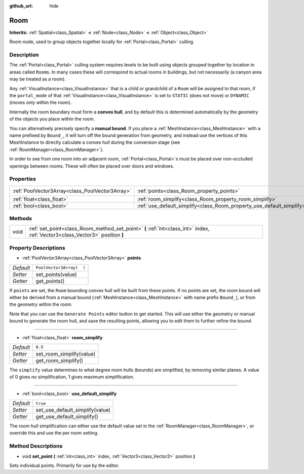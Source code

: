 :github_url: hide

.. Generated automatically by doc/tools/make_rst.py in Godot's source tree.
.. DO NOT EDIT THIS FILE, but the Room.xml source instead.
.. The source is found in doc/classes or modules/<name>/doc_classes.

.. _class_Room:

Room
====

**Inherits:** :ref:`Spatial<class_Spatial>` **<** :ref:`Node<class_Node>` **<** :ref:`Object<class_Object>`

Room node, used to group objects together locally for :ref:`Portal<class_Portal>` culling.

Description
-----------

The :ref:`Portal<class_Portal>` culling system requires levels to be built using objects grouped together by location in areas called ``Room``\ s. In many cases these will correspond to actual rooms in buildings, but not necessarily (a canyon area may be treated as a room).

Any :ref:`VisualInstance<class_VisualInstance>` that is a child or grandchild of a ``Room`` will be assigned to that room, if the ``portal_mode`` of that :ref:`VisualInstance<class_VisualInstance>` is set to ``STATIC`` (does not move) or ``DYNAMIC`` (moves only within the room).

Internally the room boundary must form a **convex hull**, and by default this is determined automatically by the geometry of the objects you place within the room.

You can alternatively precisely specify a **manual bound**. If you place a :ref:`MeshInstance<class_MeshInstance>` with a name prefixed by ``Bound_``, it will turn off the bound generation from geometry, and instead use the vertices of this MeshInstance to directly calculate a convex hull during the conversion stage (see :ref:`RoomManager<class_RoomManager>`).

In order to see from one room into an adjacent room, :ref:`Portal<class_Portal>`\ s must be placed over non-occluded openings between rooms. These will often be placed over doors and windows.

Properties
----------

+-------------------------------------------------+-----------------------------------------------------------------------+--------------------------+
| :ref:`PoolVector3Array<class_PoolVector3Array>` | :ref:`points<class_Room_property_points>`                             | ``PoolVector3Array(  )`` |
+-------------------------------------------------+-----------------------------------------------------------------------+--------------------------+
| :ref:`float<class_float>`                       | :ref:`room_simplify<class_Room_property_room_simplify>`               | ``0.5``                  |
+-------------------------------------------------+-----------------------------------------------------------------------+--------------------------+
| :ref:`bool<class_bool>`                         | :ref:`use_default_simplify<class_Room_property_use_default_simplify>` | ``true``                 |
+-------------------------------------------------+-----------------------------------------------------------------------+--------------------------+

Methods
-------

+------+-------------------------------------------------------------------------------------------------------------------------------+
| void | :ref:`set_point<class_Room_method_set_point>` **(** :ref:`int<class_int>` index, :ref:`Vector3<class_Vector3>` position **)** |
+------+-------------------------------------------------------------------------------------------------------------------------------+

Property Descriptions
---------------------

.. _class_Room_property_points:

- :ref:`PoolVector3Array<class_PoolVector3Array>` **points**

+-----------+--------------------------+
| *Default* | ``PoolVector3Array(  )`` |
+-----------+--------------------------+
| *Setter*  | set_points(value)        |
+-----------+--------------------------+
| *Getter*  | get_points()             |
+-----------+--------------------------+

If ``points`` are set, the ``Room`` bounding convex hull will be built from these points. If no points are set, the room bound will either be derived from a manual bound (:ref:`MeshInstance<class_MeshInstance>` with name prefix ``Bound_``), or from the geometry within the room.

Note that you can use the ``Generate Points`` editor button to get started. This will use either the geometry or manual bound to generate the room hull, and save the resulting points, allowing you to edit them to further refine the bound.

----

.. _class_Room_property_room_simplify:

- :ref:`float<class_float>` **room_simplify**

+-----------+--------------------------+
| *Default* | ``0.5``                  |
+-----------+--------------------------+
| *Setter*  | set_room_simplify(value) |
+-----------+--------------------------+
| *Getter*  | get_room_simplify()      |
+-----------+--------------------------+

The ``simplify`` value determines to what degree room hulls (bounds) are simplified, by removing similar planes. A value of 0 gives no simplification, 1 gives maximum simplification.

----

.. _class_Room_property_use_default_simplify:

- :ref:`bool<class_bool>` **use_default_simplify**

+-----------+---------------------------------+
| *Default* | ``true``                        |
+-----------+---------------------------------+
| *Setter*  | set_use_default_simplify(value) |
+-----------+---------------------------------+
| *Getter*  | get_use_default_simplify()      |
+-----------+---------------------------------+

The room hull simplification can either use the default value set in the :ref:`RoomManager<class_RoomManager>`, or override this and use the per room setting.

Method Descriptions
-------------------

.. _class_Room_method_set_point:

- void **set_point** **(** :ref:`int<class_int>` index, :ref:`Vector3<class_Vector3>` position **)**

Sets individual points. Primarily for use by the editor.

.. |virtual| replace:: :abbr:`virtual (This method should typically be overridden by the user to have any effect.)`
.. |const| replace:: :abbr:`const (This method has no side effects. It doesn't modify any of the instance's member variables.)`
.. |vararg| replace:: :abbr:`vararg (This method accepts any number of arguments after the ones described here.)`
